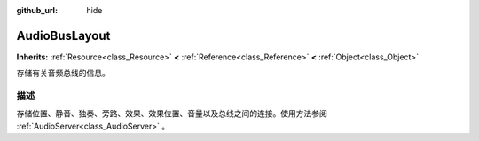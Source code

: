 :github_url: hide

.. Generated automatically by doc/tools/make_rst.py in GaaeExplorer's source tree.
.. DO NOT EDIT THIS FILE, but the AudioBusLayout.xml source instead.
.. The source is found in doc/classes or modules/<name>/doc_classes.

.. _class_AudioBusLayout:

AudioBusLayout
==============

**Inherits:** :ref:`Resource<class_Resource>` **<** :ref:`Reference<class_Reference>` **<** :ref:`Object<class_Object>`

存储有关音频总线的信息。

描述
----

存储位置、静音、独奏、旁路、效果、效果位置、音量以及总线之间的连接。使用方法参阅 :ref:`AudioServer<class_AudioServer>` 。

.. |virtual| replace:: :abbr:`virtual (This method should typically be overridden by the user to have any effect.)`
.. |const| replace:: :abbr:`const (This method has no side effects. It doesn't modify any of the instance's member variables.)`
.. |vararg| replace:: :abbr:`vararg (This method accepts any number of arguments after the ones described here.)`
